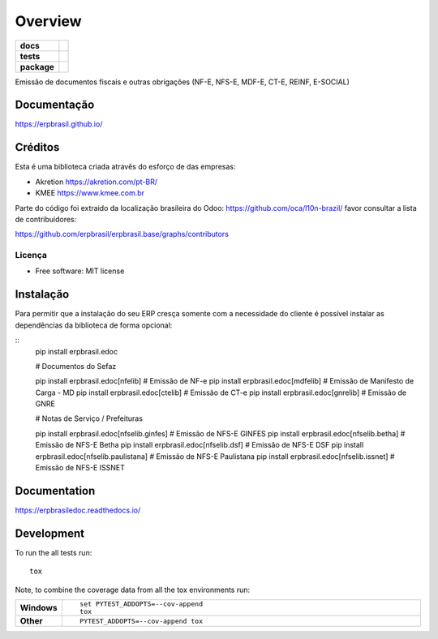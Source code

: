 ========
Overview
========

.. start-badges

.. list-table::
    :stub-columns: 1

    * - docs
      - |docs|
    * - tests
      - | |travis| |appveyor| |requires|
        | |codecov|
    * - package
      - | |version| |wheel| |supported-versions| |supported-implementations|
        | |commits-since|
.. |docs| image:: https://readthedocs.org/projects/erpbrasil.edoc/badge/?style=flat
    :target: https://readthedocs.org/projects/erpbrasiledoc
    :alt: Documentation Status

.. |travis| image:: https://api.travis-ci.org/erpbrasil/erpbrasil.edoc.svg?branch=master
    :alt: Travis-CI Build Status
    :target: https://travis-ci.org/erpbrasil/erpbrasil.edoc

.. |appveyor| image:: https://ci.appveyor.com/api/projects/status/github/erpbrasil/erpbrasil.edoc?branch=master&svg=true
    :alt: AppVeyor Build Status
    :target: https://ci.appveyor.com/project/erpbrasil/erpbrasil.edoc

.. |requires| image:: https://requires.io/github/erpbrasil/erpbrasil.edoc/requirements.svg?branch=master
    :alt: Requirements Status
    :target: https://requires.io/github/erpbrasil/erpbrasil.edoc/requirements/?branch=master

.. |codecov| image:: https://codecov.io/github/erpbrasil/erpbrasil.edoc/coverage.svg?branch=master
    :alt: Coverage Status
    :target: https://codecov.io/github/erpbrasil/erpbrasil.edoc

.. |version| image:: https://img.shields.io/pypi/v/erpbrasil.edoc.svg
    :alt: PyPI Package latest release
    :target: https://pypi.org/project/erpbrasil.edoc

.. |commits-since| image:: https://img.shields.io/github/commits-since/erpbrasil/erpbrasil.edoc/v0.1.0.svg
    :alt: Commits since latest release
    :target: https://github.com/erpbrasil/erpbrasil.edoc/compare/v0.1.0...master

.. |wheel| image:: https://img.shields.io/pypi/wheel/erpbrasil.edoc.svg
    :alt: PyPI Wheel
    :target: https://pypi.org/project/erpbrasil.edoc

.. |supported-versions| image:: https://img.shields.io/pypi/pyversions/erpbrasil.edoc.svg
    :alt: Supported versions
    :target: https://pypi.org/project/erpbrasil.edoc

.. |supported-implementations| image:: https://img.shields.io/pypi/implementation/erpbrasil.edoc.svg
    :alt: Supported implementations
    :target: https://pypi.org/project/erpbrasil.edoc


.. end-badges

Emissão de documentos fiscais e outras obrigações (NF-E, NFS-E, MDF-E, CT-E, REINF, E-SOCIAL)


Documentação
============

https://erpbrasil.github.io/

Créditos
========

Esta é uma biblioteca criada atravês do esforço de das empresas:

* Akretion https://akretion.com/pt-BR/
* KMEE https://www.kmee.com.br

Parte do código foi extraido da localização brasileira do Odoo: https://github.com/oca/l10n-brazil/ favor consultar a lista de contribuidores:

https://github.com/erpbrasil/erpbrasil.base/graphs/contributors

Licença
~~~~~~~

* Free software: MIT license

Instalação
==========

Para permitir que a instalação do seu ERP cresça somente com a necessidade do cliente
é possível instalar as dependências da biblioteca de forma opcional:

::
    pip install erpbrasil.edoc

    # Documentos do Sefaz

    pip install erpbrasil.edoc[nfelib] # Emissão de NF-e
    pip install erpbrasil.edoc[mdfelib] # Emissão de Manifesto de Carga - MD
    pip install erpbrasil.edoc[ctelib] # Emissão de CT-e
    pip install erpbrasil.edoc[gnrelib] # Emissão de GNRE

    # Notas de Serviço / Prefeituras

    pip install erpbrasil.edoc[nfselib.ginfes] # Emissão de NFS-E GINFES
    pip install erpbrasil.edoc[nfselib.betha] # Emissão de NFS-E Betha
    pip install erpbrasil.edoc[nfselib.dsf] # Emissão de NFS-E DSF
    pip install erpbrasil.edoc[nfselib.paulistana] # Emissão de NFS-E Paulistana
    pip install erpbrasil.edoc[nfselib.issnet] # Emissão de NFS-E ISSNET

Documentation
=============


https://erpbrasiledoc.readthedocs.io/


Development
===========

To run the all tests run::

    tox

Note, to combine the coverage data from all the tox environments run:

.. list-table::
    :widths: 10 90
    :stub-columns: 1

    - - Windows
      - ::

            set PYTEST_ADDOPTS=--cov-append
            tox

    - - Other
      - ::

            PYTEST_ADDOPTS=--cov-append tox
